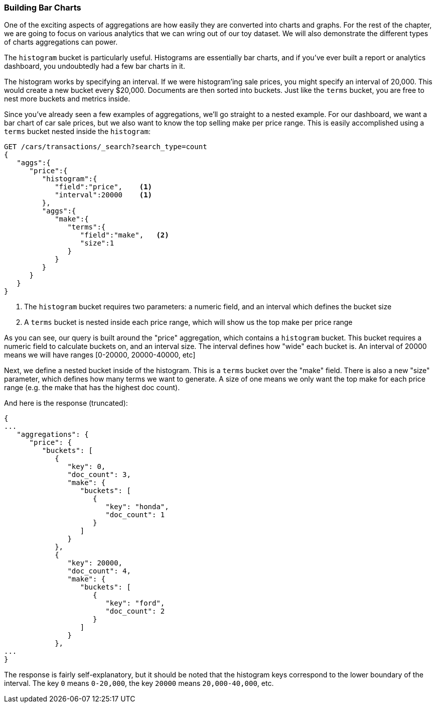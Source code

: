 // new chapter
=== Building Bar Charts

One of the exciting aspects of aggregations are how easily they are converted
into charts and graphs.  For the rest of the chapter, we are going to focus
on various analytics that we can wring out of our toy dataset.  We will also
demonstrate the different types of charts aggregations can power.

The `histogram` bucket is particularly useful.  Histograms are essentially
bar charts, and if you've ever built a report or analytics dashboard, you
undoubtedly had a few bar charts in it.

// Perhaps "demonstrate" that a car of 28,000 gets dropped into the "20,000" bucket,while a car of 15,000 gets dropped into the "0" bucket
// Delete "Just like the ...."
The histogram works by specifying an interval.  If we were histogram'ing sale
prices, you might specify an interval of 20,000.  This would create a new bucket
every $20,000.  Documents are then sorted into buckets.  Just like the `terms`
bucket, you are free to nest more buckets and metrics inside.

Since you've already seen a few examples of aggregations, we'll go straight to a
nested example.  For our dashboard, we want a bar chart of car sale prices, but we
also want to know the top selling make per price range.  This is easily accomplished
using a `terms` bucket nested inside the `histogram`:

[source,js]
--------------------------------------------------
GET /cars/transactions/_search?search_type=count
{
   "aggs":{
      "price":{
         "histogram":{
            "field":"price",    <1>
            "interval":20000    <1>
         },
         "aggs":{
            "make":{
               "terms":{
                  "field":"make",   <2>
                  "size":1
               }
            }
         }
      }
   }
}
--------------------------------------------------
// SENSE: 300_Aggregations/30_histogram.json
<1> The `histogram` bucket requires two parameters: a numeric field, and an
interval which defines the bucket size
// Mention use of "size" to get back just the top result?
<2> A `terms` bucket is nested inside each price range, which will show us the
top make per price range

// Make the point that the upper limit is exclusive
As you can see, our query is built around the "price" aggregation, which contains
a `histogram` bucket.  This bucket requires a numeric field to calculate
buckets on, and an interval size.  The interval defines how "wide" each bucket
is.  An interval of 20000 means we will have ranges [0-20000, 20000-40000, etc]

Next, we define a nested bucket inside of the histogram.  This is a `terms` bucket
over the "make" field.  There is also a new "size" parameter, which defines how
many terms we want to generate.  A size of one means we only want the top make
for each price range (e.g. the make that has the highest doc count).

And here is the response (truncated):

[source,js]
--------------------------------------------------
{
...
   "aggregations": {
      "price": {
         "buckets": [
            {
               "key": 0,
               "doc_count": 3,
               "make": {
                  "buckets": [
                     {
                        "key": "honda",
                        "doc_count": 1
                     }
                  ]
               }
            },
            {
               "key": 20000,
               "doc_count": 4,
               "make": {
                  "buckets": [
                     {
                        "key": "ford",
                        "doc_count": 2
                     }
                  ]
               }
            },
...
}
--------------------------------------------------

The response is fairly self-explanatory, but it should be noted that the
histogram keys correspond to the lower boundary of the interval.  The key `0`
means `0-20,000`, the key `20000` means `20,000-40,000`, etc.


